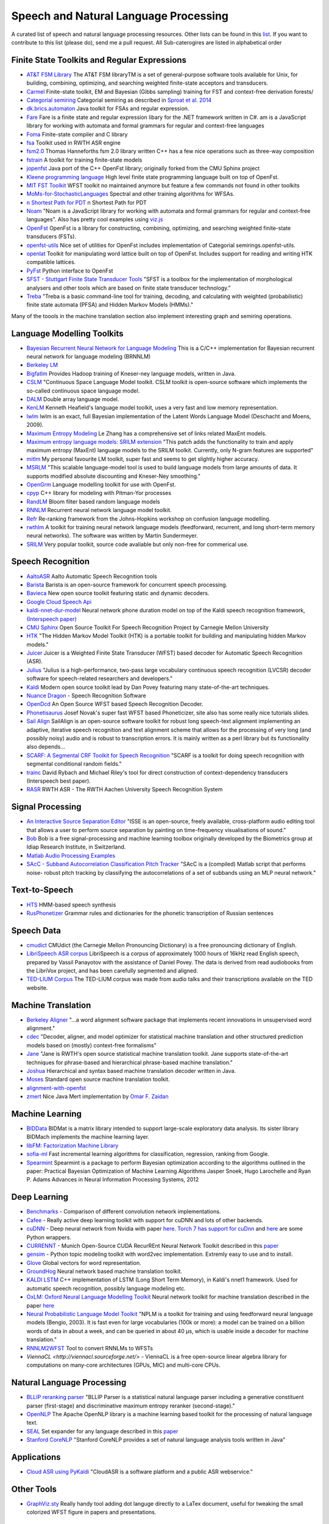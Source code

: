 Speech and Natural Language Processing
#######################################
.. image:: https://cdn.rawgit.com/sindresorhus/awesome/d7305f38d29fed78fa85652e3a63e154dd8e8829/media/badge.svg
   :alt: Awesome
   :target: https://github.com/sindresorhus/awesome
A curated list of speech and natural language processing resources. Other lists can be found in this `list <https://github.com/bayandin/awesome-awesomeness>`_. If you want to contribute to this list (please do), send me a pull request.  All Sub-caterogires are  listed in alphabetical order

Finite State Toolkits and Regular Expressions
---------------------------------------------
- `AT&T FSM Library <http://www2.research.att.com/~fsmtools/fsm/>`_ The AT&T FSM libraryTM is a set of general-purpose software tools available for Unix, for building, combining, optimizing, and searching weighted finite-state acceptors and transducers.

- `Carmel <https://github.com/graehl/carmel>`_ Finite-state toolkit, EM and Bayesian (Gibbs sampling) training for FST and context-free derivation forests/

- `Categorial semiring <http://openfst.org/twiki/pub/Contrib/FstContrib/categorial-1.3.3.tar.gz>`_ Categorial semiring as described in `Sproat et al. 2014 <http://www.mitpressjournals.org/doi/pdf/10.1162/COLI_a_00198>`_

- `dk.brics.automaton <http://www.brics.dk/automaton/>`_ Java toolkit for FSAs and regular expression.

- `Fare <https://github.com/moodmosaic/Fare>`_ Fare is a finite state and regular expression libary for the .NET framework written in C#.
  am is a JavaScript library for working with automata and formal grammars for
  regular and context-free languages

- `Foma <https://code.google.com/p/foma/>`_ Finite-state compiler and C library 

- `fsa <http:>`_ Toolkit used in  RWTH ASR engine

- `fsm2.0 <http://tagh.de/tom/wp-content/uploads/fsm-12.6.2012.zip>`_ Thomas Hanneforths fsm 2.0 library written C++ has a few nice operations
  such as three-way composition

- `fstrain <https://github.com/markusdr/fstrain>`_ A toolkit for training finite-state models

- `jopenfst <https://github.com/steveash/jopenfst>`_ Java port of the C++ OpenFst library; originally forked from the CMU Sphinx project


- `Kleene programming language <https://github.com/krbeesley/kleene-lang>`_ High level finite state programming language built on top of OpenFst.

- `MIT FST Toolkit <http://people.csail.mit.edu/ilh/fst/>`_ WFST toolkit no
  maintained anymore but feature a few commands not found in other toolkits

- `MoMs-for-StochasticLanguages <https://github.com/ICML14MoMCompare/MoMs-for-StochasticLanguages>`_ Spectral and other training algorithms for WFSAs.

- `n Shortest Path for PDT <https://github.com/kho/openfst>`_ n Shortest Path for PDT

- `Noam <https://github.com/izuzak/noam>`__ 
  "Noam is a JavaScript library for working with automata and formal grammars for regular and context-free
  languages". Also has pretty cool examples using  `viz.js <https://github.com/mdaines/viz.js/>`_

- `OpenFst <http://openfst.org>`_ OpenFst is a library for constructing, combining, optimizing, and searching weighted finite-state transducers (FSTs).

- `openfst-utils <https://github.com/benob/openfst-utils>`_ Nice set of
  utilities for OpenFst includes implementation of Categorial
  semirings.openfst-utils.

- `openlat <https://github.com/benob/openlat>`_ Toolkit for manipulating word
  lattice built on top of OpenFst. Includes support for reading and writing HTK
  compatible lattices.
  
- `PyFst <https://github.com/vchahun/pyfst>`_ Python interface to OpenFst

- `SFST - Stuttgart Finite State Transducer Tools <http://www.ims.uni-stuttgart.de/tcl/SOFTWARE/SFST.html>`_ 
  "SFST is a toolbox for the implementation of morphological analysers and other
  tools which are based on finite state transducer technology."
  
- `Treba <https://code.google.com/p/treba/>`_ "Treba is a basic command-line tool for training, decoding, and calculating with weighted (probabilistic) finite state automata (PFSA) and Hidden Markov Models (HMMs)."
  

Many of the toools in the machine translation section also implement interesting graph and semiring operations.

Language Modelling Toolkits
---------------------------

- `Bayesian Recurrent Neural Network for Language Modeling <http://chien.cm.nctu.edu.tw/bayesian-recurrent-neural-network-for-language-modeling/>`_ This is a C/C++ implementation for Bayesian recurrent neural network for language modeling (BRNNLM)

- `Berkeley LM <http://code.google.com/p/berkeleylm/>`_

- `Bigfatlm <https://github.com/jhclark/bigfatlm>`_ 
  Provides Hadoop training of Kneser-ney language models, written in Java.

- `CSLM <http://www-lium.univ-lemans.fr/cslm/>`_ "Continuous Space Language
  Model toolkit.  CSLM toolkit is open-source software which implements the so-called continuous
  space language model.
  
- `DALM <https://github.com/jnory/DALM>`_ Double array language model. 

- `KenLM <http://kheafield.com/code/kenlm/>`_
  Kenneth Heafield's language model toolkit, uses a very fast and low memory
  representation.
  
- `lwlm <http://chasen.org/~daiti-m/dist/lwlm/>`_ lwlm is an exact, full Bayesian implementation of the Latent Words Language Model (Deschacht and Moens, 2009).

- `Maximum Entropy Modeling <http://homepages.inf.ed.ac.uk/lzhang10/maxent.html>`_ 
  Le Zhang has a comprehensive set of links related MaxEnt models.

- `Maximum entropy language models: SRILM extension <http://www.phon.ioc.ee/dokuwiki/doku.php?id=people:tanel:srilm-me.en>`_
  "This patch adds the functionality to train and apply maximum entropy (MaxEnt)
  language models to the SRILM toolkit. Currently, only N-gram features are
  supported"

- `mitlm <https://code.google.com/p/mitlm/>`_ 
  My personal favourite LM toolkit,  super fast and seems to get slightly higher
  accuracy.

- `MSRLM
  <http://research.microsoft.com/en-us/downloads/78e26f9c-fc9a-44bb-80a7-69324c62df8c/default.aspx>`_
  "This scalable language-model tool is used to build language models from large
  amounts of data. It supports modified absolute discounting and Kneser-Ney
  smoothing."

- `OpenGrm <http://opengrm.org>`_ 
  Language modelling toolkit for use with OpenFst.
  
- `cpyp <https://github.com/redpony/cpyp>`_ C++ library for modeling with Pitman-Yor processes
  
- `RandLM <http://sourceforge.net/projects/randlm/>`_ Bloom filter based random language models

- `RNNLM <http://www.fit.vutbr.cz/~imikolov/rnnlm/>`_ 
  Recurrent neural network language model toolkit.

- `Refr <http://code.google.com/p/refr>`_ 
  Re-ranking framework from the Johns-Hopkins  workshop on confusion language
  modelling.

- `rwthlm <http://www-i6.informatik.rwth-aachen.de/web/Software/rwthlm.php>`_  A toolkit for training neural network language models (feedforward, recurrent, and long short-term memory neural networks). The software was written by Martin Sundermeyer.

- `SRILM <http://www.speech.sri.com/projects/ srilm/>`_ Very popular toolkit,
  source code avaliable but only non-free for commerical use.

Speech Recognition
-------------------
- `AaltoASR <https://github.com/aalto-speech>`_ Aalto Automatic Speech Recognition tools

- `Barista <https://github.com/usc-sail/barista>`_ Barista is an open-source framework for concurrent speech processing.

- `Bavieca <http://www.bavieca.org/index.html>`_ New open source toolkit
  featuring static and dynamic decoders.

- `Google Cloud Speech Api <https://cloud.google.com/speech/>`_

- `kaldi-nnet-dur-model <https://github.com/alumae/kaldi-nnet-dur-model>`_ Neural network phone duration model on top of the Kaldi speech recognition framework, `(Interspeech paper) <https://phon.ioc.ee/dokuwiki/lib/exe/fetch.php?media=people:tanel:icassp2014-durmodel.pdf>`_

- `CMU Sphinx <http://cmusphinx.sourceforge.net/>`_ Open Source Toolkit For Speech
  Recognition Project by Carnegie Mellon University
  
- `HTK <http://htk.eng.cam.ac.uk/>`_ "The Hidden Markov Model Toolkit (HTK) is a 
  portable toolkit for building and manipulating hidden Markov models."
  
- `Juicer <https://github.com/idiap/juicer>`_  Juicer is a Weighted Finite State Transducer (WFST) based decoder for Automatic Speech Recognition (ASR).

- `Julius <http://julius.sourceforge.jp/en_index.php>`_ "Julius is a high-performance, two-pass large vocabulary continuous speech recognition (LVCSR) decoder software for speech-related researchers and developers."

- `Kaldi <http://kaldi.sourceforge.net/>`_ Modern open source toolkit lead by
  Dan Povey featuring many state-of-the-art techniques.

- `Nuance Dragon <http://www.nuance.com/dragon/>`_ - Speech Recognition Software

- `OpenDcd <http://opendcd.org/>`_ An Open Source WFST based Speech Recognition Decoder.

- `Phonetisaurus <https://code.google.com/p/phonetisaurus/>`_ 
  Josef Novak's super fast WFST based Phoneticizer, site also 
  has some really nice  tutorials slides.

- `Sail Align <https://github.com/nassosoassos/sail_align>`_ SailAlign is an open-source software toolkit for robust long speech-text alignment implementing an adaptive, iterative speech recognition and text alignment scheme that allows for the processing of very long (and possibly noisy) audio and is robust to transcription errors. It is mainly written as a perl library but its functionality also depends…

- `SCARF: A Segmental CRF Toolkit for Speech Recognition
  <http://research.microsoft.com/en-us/projects/scarf/>`_
  "SCARF is a toolkit for doing speech recognition with segmental conditional
  random fields."

- `trainc <https://code.google.com/p/trainc/>`_ 
  David Rybach and Michael Riley's tool for direct construction of
  context-dependency transducers (Interspeech best paper).

- `RASR <http://www-i6.informatik.rwth-aachen.de/rwth-asr/>`_ RWTH ASR - The
  RWTH Aachen University Speech Recognition System


Signal Processing
--------------------

- `An Interactive Source Separation Editor <http://isse.sourceforge.net/>`_ "ISSE is an open-source, freely available, cross-platform audio editing tool that allows a user to perform source separation by painting on time-frequency visualisations of sound."
- `Bob <https://github.com/idiap/bob>`_ Bob is a free signal-processing and machine learning toolbox originally developed by the Biometrics group at Idiap Research Institute, in Switzerland. 
- `Matlab Audio Processing Examples <http://www.ee.columbia.edu/~dpwe/resources/matlab/>`_
- `SAcC - Subband Autocorrelation Classification Pitch Tracker <http://labrosa.ee.columbia.edu/projects/SAcC/>`_  "SAcC is a (compiled) Matlab script that performs noise- robust pitch tracking by classifying the autocorrelations of a set of subbands using an MLP neural network."

Text-to-Speech
-----------------

- `HTS <http://hts.sp.nitech.ac.jp/>`_ HMM-based speech synthesis
- `RusPhonetizer <https://github.com/wilpert/RusPhonetizer>`_ Grammar rules and dictionaries for the phonetic transcription of Russian sentences

Speech Data
-------------

- `cmudict <https://github.com/cmusphinx/cmudict>`_ CMUdict (the Carnegie Mellon Pronouncing Dictionary) is a free pronouncing dictionary of English.
- `LibriSpeech ASR corpus <http://www.openslr.org/12/>`_ LibriSpeech is a corpus of approximately 1000 hours of 16kHz read English speech, prepared by Vassil Panayotov with the assistance of Daniel Povey. The data is derived from read audiobooks from the LibriVox project, and has been carefully segmented and aligned.
- `TED-LIUM Corpus <http://www-lium.univ-lemans.fr/en/content/ted-lium-corpus>`_ The TED-LIUM corpus was made from audio talks and their transcriptions available on the TED website. 

Machine Translation
-----------------------

- `Berkeley Aligner <https://code.google.com/p/berkeleyaligner/>`_ 
  "...a word alignment software package that implements recent innovations in
  unsupervised word alignment."

- `cdec <https://github.com/redpony/cdec>`_ 
  "Decoder, aligner, and model optimizer for statistical machine translation and
  other structured prediction models based on (mostly) context-free formalisms"

- `Jane <http://www-i6.informatik.rwth-aachen.de/jane/>`_ 
  "Jane is RWTH's open source statistical machine translation toolkit. Jane
  supports state-of-the-art techniques for phrase-based and hierarchical
  phrase-based machine translation." 

- `Joshua <http://joshua-decoder.org/>`_ 
  Hierarchical and syntax based machine translation decoder written in Java.

- `Moses <http://www.statmt.org/moses/>`_ 
  Standard open source machine translation toolkit.
  
- `alignment-with-openfst <https://github.com/ldmt-muri/alignment-with-openfst>`_

- `zmert <http://cs.jhu.edu/~ozaidan/zmert/>`_ 
  Nice Java Mert implementation by `Omar F. Zaidan <http://www.cs.jhu.edu/~ozaidan/>`_

Machine Learning
-------------------
- `BIDData <https://github.com/BIDData>`_ BIDMat is a matrix library intended to support large-scale exploratory data analysis. Its sister library BIDMach implements the machine learning layer.

- `libFM: Factorization Machine Library <http://libfm.org/>`_

- `sofia-ml <https://code.google.com/p/sofia-ml/>`_ Fast incremental learning
  algorithms for classification, regression, ranking from Google. 

- `Spearmint <https://github.com/JasperSnoek/spearmint>`_ 
  Spearmint is a package to perform Bayesian optimization according to the
  algorithms outlined in the paper: Practical Bayesian Optimization of Machine
  Learning Algorithms Jasper Snoek, Hugo Larochelle and Ryan P. Adams Advances
  in Neural Information Processing Systems, 2012
  

Deep Learning
------------------------
- `Benchmarks <https://github.com/soumith/convnet-benchmarks>`_ - Comparison of different convolution network implementations.

- `Cafee <http://arxiv.org/pdf/1409.3215v1.pdf>`_ - Really active deep learning toolkit with support for cuDNN and lots of other backends. 

- `cuDNN <https://developer.nvidia.com/cudnn>`_ - Deep neural network from Nvidia with paper `here <http://arxiv.org/pdf/1410.0759.pdf>`_. `Torch 7 has support for cuDnn <https://github.com/soumith/cudnn.torch>`_ and `here <https://github.com/hannes-brt/cudnn-python-wrappers>`_ are some Python wrappers.

- `CURRENNT <http://sourceforge.net/projects/currennt/>`_ - Munich Open-Source CUDA RecurREnt Neural Network Toolkit described in this `paper <http://www.mmk.ei.tum.de/publ/pdf/14/14wen7.pdf>`_

- `gensim <http://radimrehurek.com/gensim/index.html>`_ - Python topic modeling toolkit with word2vec implementation. Extremly easy to use and to install.

- `Glove <http://www.socher.org/index.php/Main/GloveGlobalVectorsForWordRepresentation>`_ Global vectors for word representation.

- `GroundHog <https://github.com/lisa-groundhog/GroundHog>`_ Neural network based machine translation toolkit.

- `KALDI LSTM <https://github.com/dophist/kaldi-lstm>`_ C++ implementation of LSTM (Long Short Term Memory), in Kaldi's nnet1 framework. Used for automatic speech recognition, possibly language modeling etc.

- `OxLM: Oxford Neural Language Modelling Toolkit <https://github.com/pauldb89/OxLM>`_ Neural network toolkit for machine translation described in the paper `here <https://ufal.mff.cuni.cz/pbml/102/art-baltescu-blunsom-hoang.pdf>`_ 

- `Neural Probabilistic Language Model Toolkit <http://nlg.isi.edu/software/nplm/>`_ "NPLM is a toolkit for training and using feedforward neural language models (Bengio, 2003). It is fast even for large vocabularies (100k or more): a model can be trained on a billion words of data in about a week, and can be queried in about 40 μs, which is usable inside a decoder for machine translation."

- `RNNLM2WFST <https://github.com/glecorve/rnnlm2wfst>`_ Tool to convert RNNLMs to WFSTs

- `ViennaCL <http://viennacl.sourceforge.net/>` - ViennaCL is a free open-source linear algebra library for computations on many-core architectures (GPUs, MIC) and multi-core CPUs.

Natural Language Processing
----------------------------

- `BLLIP reranking parser <https://github.com/BLLIP/bllip-parser>`_ "BLLIP Parser is a statistical natural language parser including a generative constituent parser (first-stage) and discriminative maximum entropy reranker (second-stage)."
- `OpenNLP <http://opennlp.apache.org/>`_ The Apache OpenNLP library is a machine learning based toolkit for the processing of natural language text.
- `SEAL <https://github.com/TeamCohen/SEAL>`_ Set expander for any language described in this `paper <http://www.cs.cmu.edu/~wcohen/postscript/icdm-2007.pdf>`_
- `Stanford CoreNLP <http://nlp.stanford.edu/software/corenlp.shtml>`_ "Stanford CoreNLP provides a set of natural language analysis tools written in Java"

Applications
----------------

- `Cloud ASR using PyKaldi <https://github.com/UFAL-DSG/cloud-asr>`_ "CloudASR is a software platform and a public ASR webservice."

Other Tools
----------------------
- `GraphViz.sty <https://github.com/mprentice/GraphViz-sty>`_ 
  Really handy tool adding dot languge directly to a LaTex document, useful for
  tweaking the small colorized WFST figure in papers and presentations.

Blogs
--------

- `Between One and Zero <http://williamhartmann.wordpress.com/>`_ by William Hartmann
- `cmusphinx <http://cmusphinx.sourceforge.net/>`_  CMU Sphinx related blog 
- `Language Log <http://languagelog.ldc.upenn.edu/nll/>`_
- `LingPipe Blog <http://lingpipe-blog.com/>`_ Natural Language Processing and Text Analytics
- `Natural Language Processing Blog <http://nlpers.blogspot.ch/>`_ by Hal Daumé III
- `Spoken Language Processing <http://spokenlanguageprocessing.blogspot.jp/>`_ "Some thoughts on Spoken Language Processing, with tangents on Natural Language Processing, Machine Learning, and Signal Processing thrown in for good measure."

Books
--------

 - `DEEP LEARNING: Methods and Applications <http://research.microsoft.com/pubs/209355/DeepLearning-NowPublishing-Vol7-SIG-039.pdf>`_ By Li Deng and Dong Yu
 - `Foundations of Data Science <http://www.cs.cornell.edu/jeh/NOSOLUTIONS90413.pdf>`_ Draft by John Hopcroft and Ravindran Kannan
 - `Introduction to Matrix Methods and Applications <http://stanford.edu/class/ee103/mma.pdf>`_ (Working Title) S. Boyd and L. Vandenberghe

